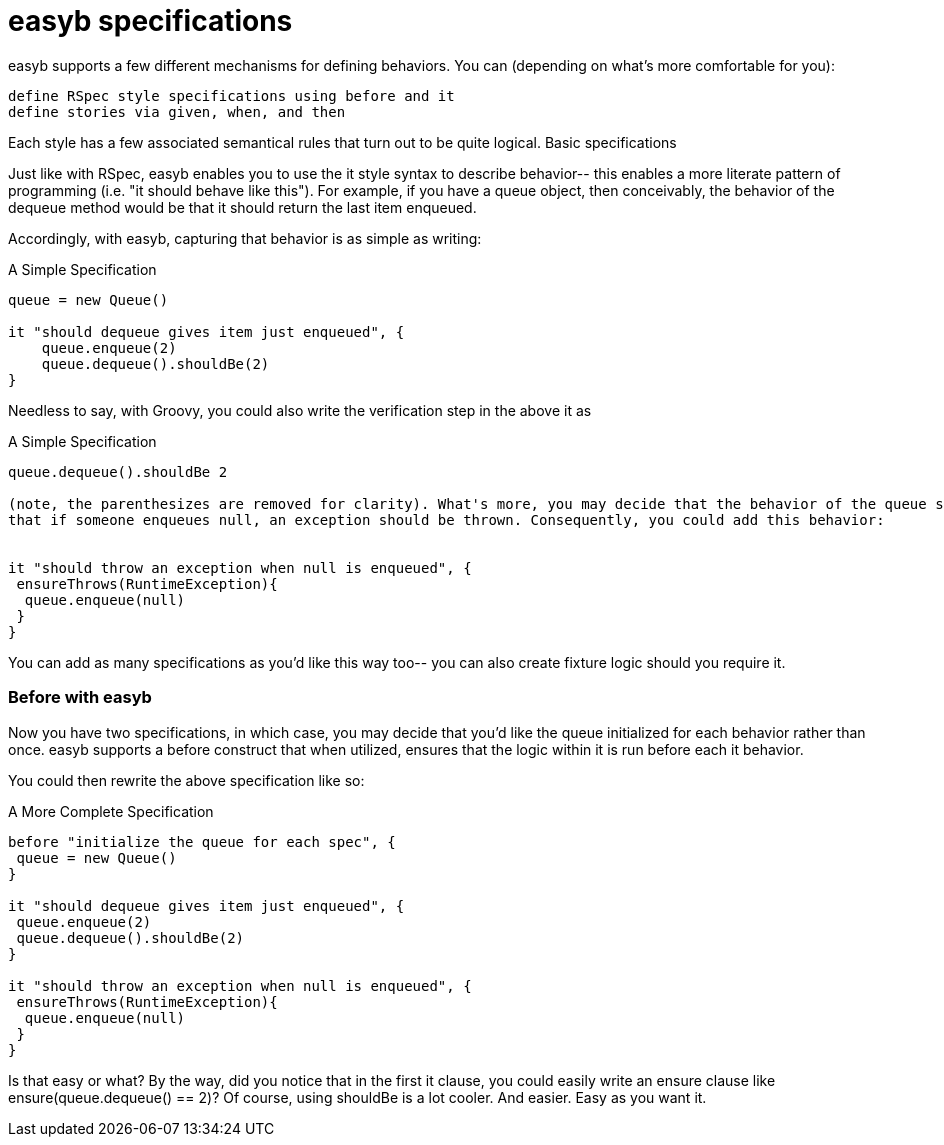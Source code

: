
= easyb specifications

easyb supports a few different mechanisms for defining behaviors. You can (depending on what's more comfortable for you):

    define RSpec style specifications using before and it
    define stories via given, when, and then

Each style has a few associated semantical rules that turn out to be quite logical.
Basic specifications

Just like with RSpec, easyb enables you to use the it style syntax to describe behavior-- this enables a more literate
pattern of programming (i.e. "it should behave like this"). For example, if you have a queue object, then conceivably,
the behavior of the dequeue method would be that it should return the last item enqueued.

Accordingly, with easyb, capturing that behavior is as simple as writing:


.A Simple Specification
[source,groovy]
----
queue = new Queue()

it "should dequeue gives item just enqueued", {
    queue.enqueue(2)
    queue.dequeue().shouldBe(2)
}
----

Needless to say, with Groovy, you could also write the verification step in the above it as

.A Simple Specification
[source,groovy]
----
queue.dequeue().shouldBe 2

(note, the parenthesizes are removed for clarity). What's more, you may decide that the behavior of the queue should be
that if someone enqueues null, an exception should be thrown. Consequently, you could add this behavior:


it "should throw an exception when null is enqueued", {
 ensureThrows(RuntimeException){
  queue.enqueue(null)
 }
}
----
You can add as many specifications as you'd like this way too-- you can also create fixture logic should you require it.

=== Before with easyb

Now you have two specifications, in which case, you may decide that you'd like the queue initialized for each behavior
rather than once. easyb supports a before construct that when utilized, ensures that the logic within it is run before
each it behavior.

You could then rewrite the above specification like so:

.A More Complete Specification
[source,groovy]
----
before "initialize the queue for each spec", {
 queue = new Queue()
}

it "should dequeue gives item just enqueued", {
 queue.enqueue(2)
 queue.dequeue().shouldBe(2)
}

it "should throw an exception when null is enqueued", {
 ensureThrows(RuntimeException){
  queue.enqueue(null)
 }
}
----

Is that easy or what? By the way, did you notice that in the first it clause, you could easily write an ensure clause
like ensure(queue.dequeue() == 2)? Of course, using shouldBe is a lot cooler. And easier. Easy as you want it.
